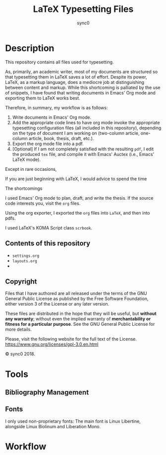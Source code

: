 #+STARTUP: indent hidestars contents logdrawer
#+TITLE: LaTeX Typesetting Files 
#+AUTHOR: sync0
#+EMAIL: carc.sync0@gmail.com

* Description 
This repository contains all files used for typesetting. 

As, primarily, an academic writer, most of my documents are structured so
that typesetting them in LaTeX saves a lot of effort. Despite its power,
LaTeX, as a markup language, does a mediocre job at distinguishing between
content and markup. While this shortcoming is palliated by the use of
snippets, I have found that writing documents in Emacs' Org mode and
exporting them to LaTeX works best. 

Therefore, in summary, my workflow is as follows:

1. Write documents in Emacs' Org mode. 
2. Add the appropriate code lines to have org mode invoke the appropriate
   typesetting configuration files (all included in this repository),
   depending on the type of document I am working on (two-column article,
   one-column article, book, thesis, draft, etc.).
3. Export the org mode file into a pdf.
4. [Optional] If I am not completely satisfied with the resulting ~pdf~, I
   edit the produced ~tex~ file, and compile it with Emacs' Auctex (i.e.,
   Emacs' LaTeX mode).
 
Except in rare occasions, 

If you are just beginning with LaTeX, I would advice to spend the time 

The shortcomings   

I used Emacs' Org mode to plan, draft, and write the thesis. If the
source code interests you, visit the ~org~ files. 

Using the org exporter, I exported the ~org~ files into ~LaTeX~, and then into pdfs.

I used LaTeX's KOMA Script class ~scrbook~.

** Contents of this repository

- ~settings.org~
- ~layouts.org~
- 

** Copyright
[[./gpl3.png]]

Files that I have authored are all released under the terms of the GNU
General Public License as published by the Free Software Foundation, either
version 3 of the License or any later version.

These files are distributed in the hope that they will be useful, but
*without any warranty*; without even the implied warranty of *merchantability
or fitness for a particular purpose*. See the GNU General Public License for
more details.

Please, visit the following website for the full text of the License.
https://www.gnu.org/licenses/gpl-3.0.en.html

© sync0 2018.
* Tools 
** Bibliography Management
** Fonts
I only used non-proprietary fonts: The main font is Linux Libertine,
alongside Linux Biolinum and Liberation Mono.
* Workflow
